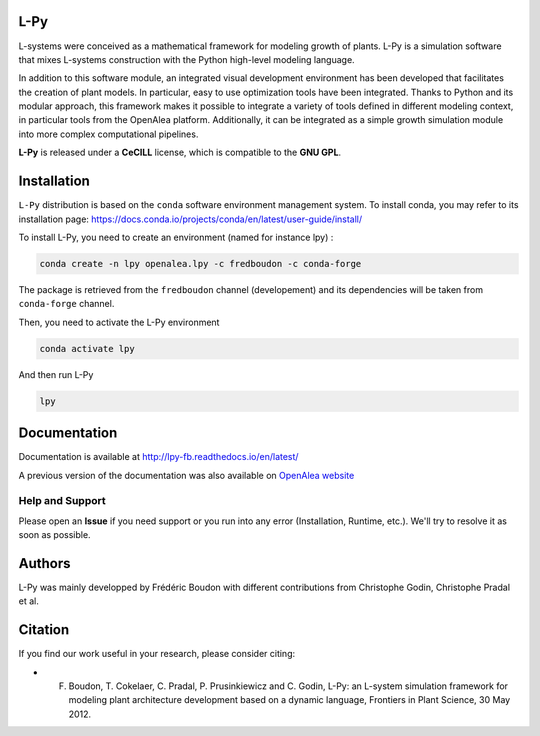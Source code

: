 .. image:: https://img.shields.io/badge/License-GPL-blue.svg
   :target: https://opensource.org/licenses/GPL-3.0

.. image:: https://travis-ci.org/fredboudon/lpy.svg?branch=master
    :target: https://travis-ci.org/fredboudon/lpy
    :alt: Travis Continuous Integration Status

.. image:: https://ci.appveyor.com/api/projects/status/8bd8xhc9wy0bee0k/branch/master?svg=true
   :target: https://ci.appveyor.com/project/fredboudon/lpy
   :alt: AppVeyor Continuous Integration Status

.. image:: https://readthedocs.org/projects/lpy-fb/badge/?version=latest
    :target: https://lpy-fb.readthedocs.io/en/latest/?badge=latest
    :alt: Documentation Status


=======
L-Py
=======

L-systems were conceived as a mathematical framework for modeling growth of plants. 
L-Py is a simulation software that mixes L-systems construction with the Python high-level modeling language. 

In addition to this software module, an integrated visual development environment has been developed that facilitates the creation of plant models.
In particular, easy to use optimization tools have been integrated. 
Thanks to Python and its modular approach, this framework makes it possible to integrate a variety of tools defined in different modeling context, in particular tools from the OpenAlea platform. Additionally, it can be integrated as a simple growth simulation module 
into more complex computational pipelines.

**L-Py** is released under a **CeCILL** license, which is compatible to the **GNU GPL**.

.. image:: doc/_images/screenshot2-3d.png
    :scale: 50% 


=============
Installation
=============


``L-Py`` distribution is based on the ``conda`` software environment management system.
To install conda, you may refer to its installation page: https://docs.conda.io/projects/conda/en/latest/user-guide/install/

To install L-Py, you need to create an environment (named for instance lpy) :

.. code-block:: bash

        conda create -n lpy openalea.lpy -c fredboudon -c conda-forge

The package is retrieved from the ``fredboudon`` channel (developement) and its dependencies will be taken from ``conda-forge`` channel.

Then, you need to activate the L-Py environment

.. code-block:: bash

        conda activate lpy

And then run L-Py

.. code-block:: bash

        lpy

=============
Documentation
=============

Documentation is available at `<http://lpy-fb.readthedocs.io/en/latest/>`_


A previous version of the documentation was also available on  `OpenAlea website <http://openalea.gforge.inria.fr/dokuwiki/doku.php?id=packages:vplants:lpy:main>`_

Help and Support
----------------

Please open an **Issue** if you need support or you run into any error (Installation, Runtime, etc.).
We'll try to resolve it as soon as possible.

=============
Authors
=============

L-Py was mainly developped by Frédéric Boudon with different contributions from Christophe Godin, Christophe Pradal et al.


==============
Citation
==============
If you find our work useful in your research, please consider citing:

- F. Boudon, T. Cokelaer, C. Pradal, P. Prusinkiewicz and C. Godin, L-Py: an L-system simulation framework for modeling plant architecture development based on a dynamic language, Frontiers in Plant Science, 30 May 2012.


